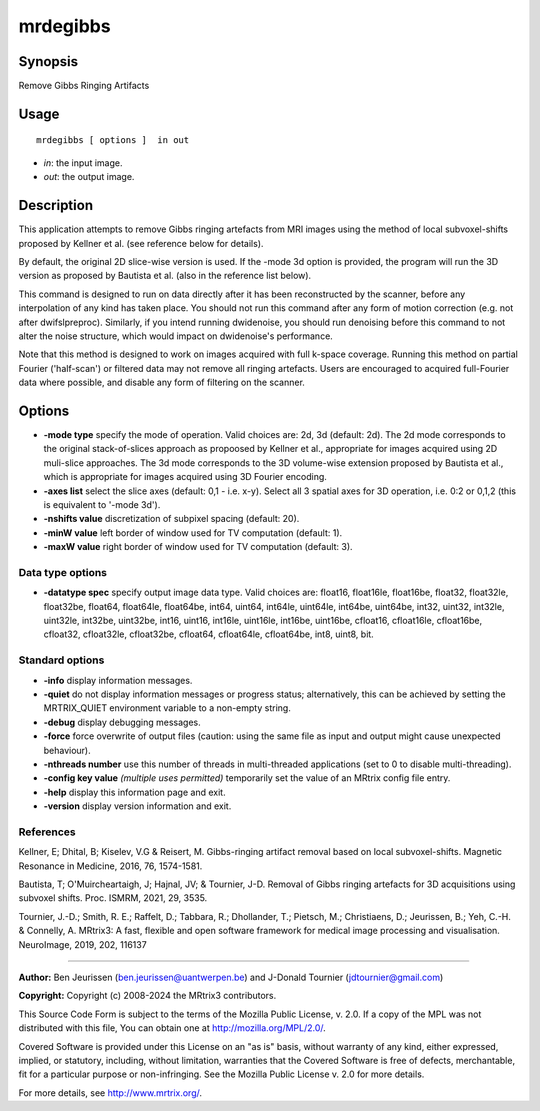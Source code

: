 .. _mrdegibbs:

mrdegibbs
===================

Synopsis
--------

Remove Gibbs Ringing Artifacts

Usage
--------

::

    mrdegibbs [ options ]  in out

-  *in*: the input image.
-  *out*: the output image.

Description
-----------

This application attempts to remove Gibbs ringing artefacts from MRI images using the method of local subvoxel-shifts proposed by Kellner et al. (see reference below for details).

By default, the original 2D slice-wise version is used. If the -mode 3d option is provided, the program will run the 3D version as proposed by Bautista et al. (also in the reference list below).

This command is designed to run on data directly after it has been reconstructed by the scanner, before any interpolation of any kind has taken place. You should not run this command after any form of motion correction (e.g. not after dwifslpreproc). Similarly, if you intend running dwidenoise, you should run denoising before this command to not alter the noise structure, which would impact on dwidenoise's performance.

Note that this method is designed to work on images acquired with full k-space coverage. Running this method on partial Fourier ('half-scan') or filtered data may not remove all ringing artefacts. Users are encouraged to acquired full-Fourier data where possible, and disable any form of filtering on the scanner.

Options
-------

-  **-mode type** specify the mode of operation. Valid choices are: 2d, 3d (default: 2d). The 2d mode corresponds to the original stack-of-slices approach as propoosed by Kellner et al., appropriate for images acquired using 2D muli-slice approaches. The 3d mode corresponds to the 3D volume-wise extension proposed by Bautista et al., which is appropriate for images acquired using 3D Fourier encoding.

-  **-axes list** select the slice axes (default: 0,1 - i.e. x-y). Select all 3 spatial axes for 3D operation, i.e. 0:2 or 0,1,2 (this is equivalent to '-mode 3d').

-  **-nshifts value** discretization of subpixel spacing (default: 20).

-  **-minW value** left border of window used for TV computation (default: 1).

-  **-maxW value** right border of window used for TV computation (default: 3).

Data type options
^^^^^^^^^^^^^^^^^

-  **-datatype spec** specify output image data type. Valid choices are: float16, float16le, float16be, float32, float32le, float32be, float64, float64le, float64be, int64, uint64, int64le, uint64le, int64be, uint64be, int32, uint32, int32le, uint32le, int32be, uint32be, int16, uint16, int16le, uint16le, int16be, uint16be, cfloat16, cfloat16le, cfloat16be, cfloat32, cfloat32le, cfloat32be, cfloat64, cfloat64le, cfloat64be, int8, uint8, bit.

Standard options
^^^^^^^^^^^^^^^^

-  **-info** display information messages.

-  **-quiet** do not display information messages or progress status; alternatively, this can be achieved by setting the MRTRIX_QUIET environment variable to a non-empty string.

-  **-debug** display debugging messages.

-  **-force** force overwrite of output files (caution: using the same file as input and output might cause unexpected behaviour).

-  **-nthreads number** use this number of threads in multi-threaded applications (set to 0 to disable multi-threading).

-  **-config key value** *(multiple uses permitted)* temporarily set the value of an MRtrix config file entry.

-  **-help** display this information page and exit.

-  **-version** display version information and exit.

References
^^^^^^^^^^

Kellner, E; Dhital, B; Kiselev, V.G & Reisert, M. Gibbs-ringing artifact removal based on local subvoxel-shifts. Magnetic Resonance in Medicine, 2016, 76, 1574-1581.

Bautista, T; O'Muircheartaigh, J; Hajnal, JV; & Tournier, J-D. Removal of Gibbs ringing artefacts for 3D acquisitions using subvoxel shifts. Proc. ISMRM, 2021, 29, 3535.

Tournier, J.-D.; Smith, R. E.; Raffelt, D.; Tabbara, R.; Dhollander, T.; Pietsch, M.; Christiaens, D.; Jeurissen, B.; Yeh, C.-H. & Connelly, A. MRtrix3: A fast, flexible and open software framework for medical image processing and visualisation. NeuroImage, 2019, 202, 116137

--------------



**Author:** Ben Jeurissen (ben.jeurissen@uantwerpen.be) and J-Donald Tournier (jdtournier@gmail.com)

**Copyright:** Copyright (c) 2008-2024 the MRtrix3 contributors.

This Source Code Form is subject to the terms of the Mozilla Public
License, v. 2.0. If a copy of the MPL was not distributed with this
file, You can obtain one at http://mozilla.org/MPL/2.0/.

Covered Software is provided under this License on an "as is"
basis, without warranty of any kind, either expressed, implied, or
statutory, including, without limitation, warranties that the
Covered Software is free of defects, merchantable, fit for a
particular purpose or non-infringing.
See the Mozilla Public License v. 2.0 for more details.

For more details, see http://www.mrtrix.org/.


